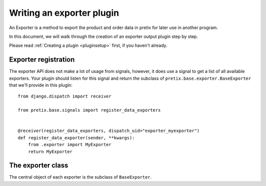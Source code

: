 .. highlight:: python
   :linenothreshold: 5

Writing an exporter plugin
==========================

An Exporter is a method to export the product and order data in pretix for later use in another
program.

In this document, we will walk through the creation of an exporter output plugin step by step.

Please read :ref:`Creating a plugin <pluginsetup>` first, if you haven't already.

Exporter registration
---------------------

The exporter API does not make a lot of usage from signals, however, it does use a signal to get a list of
all available exporters. Your plugin should listen for this signal and return the subclass of
``pretix.base.exporter.BaseExporter``
that we'll provide in this plugin::

    from django.dispatch import receiver

    from pretix.base.signals import register_data_exporters


    @receiver(register_data_exporters, dispatch_uid="exporter_myexporter")
    def register_data_exporter(sender, **kwargs):
        from .exporter import MyExporter
        return MyExporter


The exporter class
------------------

.. class:: pretix.base.exporter.BaseExporter

   The central object of each exporter is the subclass of ``BaseExporter``.

   .. py:attribute:: BaseExporter.event

      The default constructor sets this property to the event we are currently
      working for.

   .. autoattribute:: identifier

      This is an abstract attribute, you **must** override this!

   .. autoattribute:: verbose_name

      This is an abstract attribute, you **must** override this!

   .. autoattribute:: export_form_fields

   .. automethod:: render

      This is an abstract method, you **must** override this!
